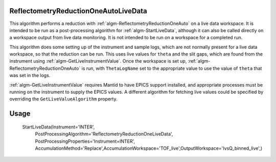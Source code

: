 .. algorithm::

.. summary::

.. relatedalgorithms::

.. properties::


ReflectometryReductionOneAutoLiveData
-------------------------------------

This algorithm performs a reduction with :ref:`algm-ReflectometryReductionOneAuto` on a live data workspace. It is intended to be run as a post-processing algorithm for :ref:`algm-StartLiveData`, although it can also be called directly on a workspace output from live data monitoring. It is not intended to be run on a workspace for a completed run.

This algorithm does some setting up of the instrument and sample logs, which are not normally present for a live data workspace, so that the reduction can be run. This uses live values for ``theta`` and the slit gaps, which are found from the instrument using :ref:`algm-GetLiveInstrumentValue`. Once the workspace is set up, :ref:`algm-ReflectometryReductionOneAuto` is run, with ``ThetaLogName`` set to the appropriate value to use the value of ``theta`` that was set in the logs.

:ref:`algm-GetLiveInstrumentValue` requires Mantid to have EPICS support installed, and appropriate processes must be running on the instrument to supply the EPICS values. A different algorithm for fetching live values could be specified by overriding the ``GetLiveValueAlgorithm`` property.

Usage
-------

    StartLiveData(Instrument='INTER',
        PostProcessingAlgorithm='ReflectometryReductionOneLiveData', PostProcessingProperties='Instrument=INTER',
        AccumulationMethod='Replace',AccumulationWorkspace='TOF_live',OutputWorkspace='IvsQ_binned_live',)

.. seealso :: Algorithm :ref:`algm-GetLiveInstrumentValue`, :ref:`algm-ReflectometryReductionOneAuto`, :ref:`algm-StartLiveData` and the ``ISIS Reflectometry`` interface.

.. categories::

.. sourcelink::
